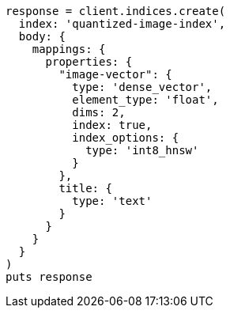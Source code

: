 [source, ruby]
----
response = client.indices.create(
  index: 'quantized-image-index',
  body: {
    mappings: {
      properties: {
        "image-vector": {
          type: 'dense_vector',
          element_type: 'float',
          dims: 2,
          index: true,
          index_options: {
            type: 'int8_hnsw'
          }
        },
        title: {
          type: 'text'
        }
      }
    }
  }
)
puts response
----
